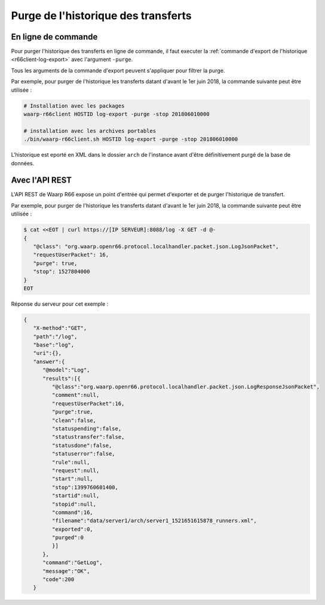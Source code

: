 ####################################
Purge de l'historique des transferts
####################################

.. todo:: purge par ecran admin

En ligne de commande
====================

Pour purger l'historique des transferts en ligne de commande, il faut executer
la :ref:`commande d'export de l'historique <r66client-log-export>` avec
l'argument ``-purge``.

Tous les arguments de la commande d'export peuvent s'appliquer pour filtrer la
purge.

Par exemple, pour purger de l'historique les transferts datant d'avant le  
1er juin 2018, la commande suivante peut être utilisée :

.. code-block:: sh

   # Installation avec les packages
   waarp-r66client HOSTID log-export -purge -stop 201806010000

   # installation avec les archives portables
   ./bin/waarp-r66client.sh HOSTID log-export -purge -stop 201806010000

L'historique est eporté en XML dans le dossier ``arch`` de l'instance avant
d'être définitivement purgé de la base de données.

Avec l'API REST
===============

L'API REST de Waarp R66 expose un point d'entrée qui permet d'exporter et de
purger l'historique de transfert.

.. seealso::
 
   - :ref:`La documentation l'API <rest-log>`

Par exemple, pour purger de l'historique les transferts datant d'avant le  
1er juin 2018, la commande suivante peut être utilisée :

.. code-block:: sh

   $ cat <<EOT | curl https://[IP SERVEUR]:8088/log -X GET -d @-
   {
      "@class": "org.waarp.openr66.protocol.localhandler.packet.json.LogJsonPacket", 
      "requestUserPacket": 16, 
      "purge": true,  
      "stop": 1527804000
   }
   EOT

Réponse du serveur pour cet exemple :

.. code-block:: json

   {
      "X-method":"GET",
      "path":"/log",
      "base":"log",
      "uri":{},
      "answer":{
         "@model":"Log",
         "results":[{
            "@class":"org.waarp.openr66.protocol.localhandler.packet.json.LogResponseJsonPacket",
            "comment":null,
            "requestUserPacket":16,
            "purge":true,
            "clean":false,
            "statuspending":false,
            "statustransfer":false,
            "statusdone":false,
            "statuserror":false,
            "rule":null,
            "request":null,
            "start":null,
            "stop":1399760601400,
            "startid":null,
            "stopid":null,
            "command":16,
            "filename":"data/server1/arch/server1_1521651615878_runners.xml",
            "exported":0,
            "purged":0
            }]
         },
         "command":"GetLog",
         "message":"OK",
         "code":200
      }
